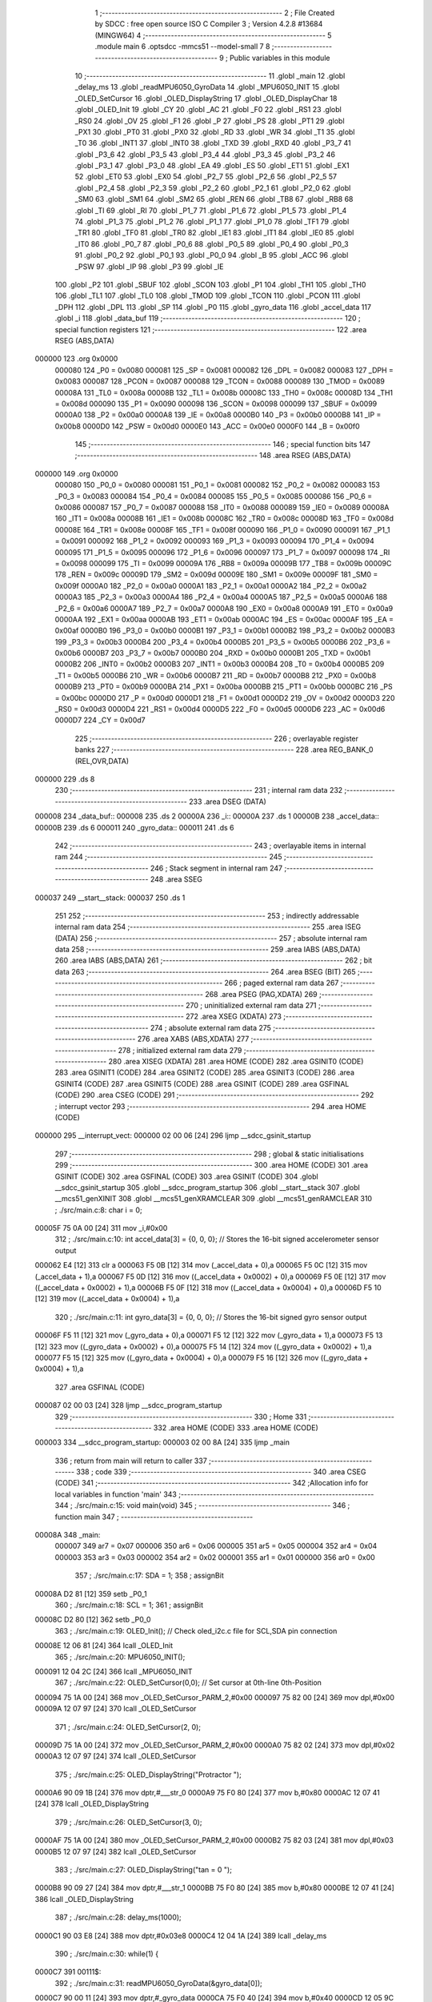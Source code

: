                                       1 ;--------------------------------------------------------
                                      2 ; File Created by SDCC : free open source ISO C Compiler 
                                      3 ; Version 4.2.8 #13684 (MINGW64)
                                      4 ;--------------------------------------------------------
                                      5 	.module main
                                      6 	.optsdcc -mmcs51 --model-small
                                      7 	
                                      8 ;--------------------------------------------------------
                                      9 ; Public variables in this module
                                     10 ;--------------------------------------------------------
                                     11 	.globl _main
                                     12 	.globl _delay_ms
                                     13 	.globl _readMPU6050_GyroData
                                     14 	.globl _MPU6050_INIT
                                     15 	.globl _OLED_SetCursor
                                     16 	.globl _OLED_DisplayString
                                     17 	.globl _OLED_DisplayChar
                                     18 	.globl _OLED_Init
                                     19 	.globl _CY
                                     20 	.globl _AC
                                     21 	.globl _F0
                                     22 	.globl _RS1
                                     23 	.globl _RS0
                                     24 	.globl _OV
                                     25 	.globl _F1
                                     26 	.globl _P
                                     27 	.globl _PS
                                     28 	.globl _PT1
                                     29 	.globl _PX1
                                     30 	.globl _PT0
                                     31 	.globl _PX0
                                     32 	.globl _RD
                                     33 	.globl _WR
                                     34 	.globl _T1
                                     35 	.globl _T0
                                     36 	.globl _INT1
                                     37 	.globl _INT0
                                     38 	.globl _TXD
                                     39 	.globl _RXD
                                     40 	.globl _P3_7
                                     41 	.globl _P3_6
                                     42 	.globl _P3_5
                                     43 	.globl _P3_4
                                     44 	.globl _P3_3
                                     45 	.globl _P3_2
                                     46 	.globl _P3_1
                                     47 	.globl _P3_0
                                     48 	.globl _EA
                                     49 	.globl _ES
                                     50 	.globl _ET1
                                     51 	.globl _EX1
                                     52 	.globl _ET0
                                     53 	.globl _EX0
                                     54 	.globl _P2_7
                                     55 	.globl _P2_6
                                     56 	.globl _P2_5
                                     57 	.globl _P2_4
                                     58 	.globl _P2_3
                                     59 	.globl _P2_2
                                     60 	.globl _P2_1
                                     61 	.globl _P2_0
                                     62 	.globl _SM0
                                     63 	.globl _SM1
                                     64 	.globl _SM2
                                     65 	.globl _REN
                                     66 	.globl _TB8
                                     67 	.globl _RB8
                                     68 	.globl _TI
                                     69 	.globl _RI
                                     70 	.globl _P1_7
                                     71 	.globl _P1_6
                                     72 	.globl _P1_5
                                     73 	.globl _P1_4
                                     74 	.globl _P1_3
                                     75 	.globl _P1_2
                                     76 	.globl _P1_1
                                     77 	.globl _P1_0
                                     78 	.globl _TF1
                                     79 	.globl _TR1
                                     80 	.globl _TF0
                                     81 	.globl _TR0
                                     82 	.globl _IE1
                                     83 	.globl _IT1
                                     84 	.globl _IE0
                                     85 	.globl _IT0
                                     86 	.globl _P0_7
                                     87 	.globl _P0_6
                                     88 	.globl _P0_5
                                     89 	.globl _P0_4
                                     90 	.globl _P0_3
                                     91 	.globl _P0_2
                                     92 	.globl _P0_1
                                     93 	.globl _P0_0
                                     94 	.globl _B
                                     95 	.globl _ACC
                                     96 	.globl _PSW
                                     97 	.globl _IP
                                     98 	.globl _P3
                                     99 	.globl _IE
                                    100 	.globl _P2
                                    101 	.globl _SBUF
                                    102 	.globl _SCON
                                    103 	.globl _P1
                                    104 	.globl _TH1
                                    105 	.globl _TH0
                                    106 	.globl _TL1
                                    107 	.globl _TL0
                                    108 	.globl _TMOD
                                    109 	.globl _TCON
                                    110 	.globl _PCON
                                    111 	.globl _DPH
                                    112 	.globl _DPL
                                    113 	.globl _SP
                                    114 	.globl _P0
                                    115 	.globl _gyro_data
                                    116 	.globl _accel_data
                                    117 	.globl _i
                                    118 	.globl _data_buf
                                    119 ;--------------------------------------------------------
                                    120 ; special function registers
                                    121 ;--------------------------------------------------------
                                    122 	.area RSEG    (ABS,DATA)
      000000                        123 	.org 0x0000
                           000080   124 _P0	=	0x0080
                           000081   125 _SP	=	0x0081
                           000082   126 _DPL	=	0x0082
                           000083   127 _DPH	=	0x0083
                           000087   128 _PCON	=	0x0087
                           000088   129 _TCON	=	0x0088
                           000089   130 _TMOD	=	0x0089
                           00008A   131 _TL0	=	0x008a
                           00008B   132 _TL1	=	0x008b
                           00008C   133 _TH0	=	0x008c
                           00008D   134 _TH1	=	0x008d
                           000090   135 _P1	=	0x0090
                           000098   136 _SCON	=	0x0098
                           000099   137 _SBUF	=	0x0099
                           0000A0   138 _P2	=	0x00a0
                           0000A8   139 _IE	=	0x00a8
                           0000B0   140 _P3	=	0x00b0
                           0000B8   141 _IP	=	0x00b8
                           0000D0   142 _PSW	=	0x00d0
                           0000E0   143 _ACC	=	0x00e0
                           0000F0   144 _B	=	0x00f0
                                    145 ;--------------------------------------------------------
                                    146 ; special function bits
                                    147 ;--------------------------------------------------------
                                    148 	.area RSEG    (ABS,DATA)
      000000                        149 	.org 0x0000
                           000080   150 _P0_0	=	0x0080
                           000081   151 _P0_1	=	0x0081
                           000082   152 _P0_2	=	0x0082
                           000083   153 _P0_3	=	0x0083
                           000084   154 _P0_4	=	0x0084
                           000085   155 _P0_5	=	0x0085
                           000086   156 _P0_6	=	0x0086
                           000087   157 _P0_7	=	0x0087
                           000088   158 _IT0	=	0x0088
                           000089   159 _IE0	=	0x0089
                           00008A   160 _IT1	=	0x008a
                           00008B   161 _IE1	=	0x008b
                           00008C   162 _TR0	=	0x008c
                           00008D   163 _TF0	=	0x008d
                           00008E   164 _TR1	=	0x008e
                           00008F   165 _TF1	=	0x008f
                           000090   166 _P1_0	=	0x0090
                           000091   167 _P1_1	=	0x0091
                           000092   168 _P1_2	=	0x0092
                           000093   169 _P1_3	=	0x0093
                           000094   170 _P1_4	=	0x0094
                           000095   171 _P1_5	=	0x0095
                           000096   172 _P1_6	=	0x0096
                           000097   173 _P1_7	=	0x0097
                           000098   174 _RI	=	0x0098
                           000099   175 _TI	=	0x0099
                           00009A   176 _RB8	=	0x009a
                           00009B   177 _TB8	=	0x009b
                           00009C   178 _REN	=	0x009c
                           00009D   179 _SM2	=	0x009d
                           00009E   180 _SM1	=	0x009e
                           00009F   181 _SM0	=	0x009f
                           0000A0   182 _P2_0	=	0x00a0
                           0000A1   183 _P2_1	=	0x00a1
                           0000A2   184 _P2_2	=	0x00a2
                           0000A3   185 _P2_3	=	0x00a3
                           0000A4   186 _P2_4	=	0x00a4
                           0000A5   187 _P2_5	=	0x00a5
                           0000A6   188 _P2_6	=	0x00a6
                           0000A7   189 _P2_7	=	0x00a7
                           0000A8   190 _EX0	=	0x00a8
                           0000A9   191 _ET0	=	0x00a9
                           0000AA   192 _EX1	=	0x00aa
                           0000AB   193 _ET1	=	0x00ab
                           0000AC   194 _ES	=	0x00ac
                           0000AF   195 _EA	=	0x00af
                           0000B0   196 _P3_0	=	0x00b0
                           0000B1   197 _P3_1	=	0x00b1
                           0000B2   198 _P3_2	=	0x00b2
                           0000B3   199 _P3_3	=	0x00b3
                           0000B4   200 _P3_4	=	0x00b4
                           0000B5   201 _P3_5	=	0x00b5
                           0000B6   202 _P3_6	=	0x00b6
                           0000B7   203 _P3_7	=	0x00b7
                           0000B0   204 _RXD	=	0x00b0
                           0000B1   205 _TXD	=	0x00b1
                           0000B2   206 _INT0	=	0x00b2
                           0000B3   207 _INT1	=	0x00b3
                           0000B4   208 _T0	=	0x00b4
                           0000B5   209 _T1	=	0x00b5
                           0000B6   210 _WR	=	0x00b6
                           0000B7   211 _RD	=	0x00b7
                           0000B8   212 _PX0	=	0x00b8
                           0000B9   213 _PT0	=	0x00b9
                           0000BA   214 _PX1	=	0x00ba
                           0000BB   215 _PT1	=	0x00bb
                           0000BC   216 _PS	=	0x00bc
                           0000D0   217 _P	=	0x00d0
                           0000D1   218 _F1	=	0x00d1
                           0000D2   219 _OV	=	0x00d2
                           0000D3   220 _RS0	=	0x00d3
                           0000D4   221 _RS1	=	0x00d4
                           0000D5   222 _F0	=	0x00d5
                           0000D6   223 _AC	=	0x00d6
                           0000D7   224 _CY	=	0x00d7
                                    225 ;--------------------------------------------------------
                                    226 ; overlayable register banks
                                    227 ;--------------------------------------------------------
                                    228 	.area REG_BANK_0	(REL,OVR,DATA)
      000000                        229 	.ds 8
                                    230 ;--------------------------------------------------------
                                    231 ; internal ram data
                                    232 ;--------------------------------------------------------
                                    233 	.area DSEG    (DATA)
      000008                        234 _data_buf::
      000008                        235 	.ds 2
      00000A                        236 _i::
      00000A                        237 	.ds 1
      00000B                        238 _accel_data::
      00000B                        239 	.ds 6
      000011                        240 _gyro_data::
      000011                        241 	.ds 6
                                    242 ;--------------------------------------------------------
                                    243 ; overlayable items in internal ram
                                    244 ;--------------------------------------------------------
                                    245 ;--------------------------------------------------------
                                    246 ; Stack segment in internal ram
                                    247 ;--------------------------------------------------------
                                    248 	.area SSEG
      000037                        249 __start__stack:
      000037                        250 	.ds	1
                                    251 
                                    252 ;--------------------------------------------------------
                                    253 ; indirectly addressable internal ram data
                                    254 ;--------------------------------------------------------
                                    255 	.area ISEG    (DATA)
                                    256 ;--------------------------------------------------------
                                    257 ; absolute internal ram data
                                    258 ;--------------------------------------------------------
                                    259 	.area IABS    (ABS,DATA)
                                    260 	.area IABS    (ABS,DATA)
                                    261 ;--------------------------------------------------------
                                    262 ; bit data
                                    263 ;--------------------------------------------------------
                                    264 	.area BSEG    (BIT)
                                    265 ;--------------------------------------------------------
                                    266 ; paged external ram data
                                    267 ;--------------------------------------------------------
                                    268 	.area PSEG    (PAG,XDATA)
                                    269 ;--------------------------------------------------------
                                    270 ; uninitialized external ram data
                                    271 ;--------------------------------------------------------
                                    272 	.area XSEG    (XDATA)
                                    273 ;--------------------------------------------------------
                                    274 ; absolute external ram data
                                    275 ;--------------------------------------------------------
                                    276 	.area XABS    (ABS,XDATA)
                                    277 ;--------------------------------------------------------
                                    278 ; initialized external ram data
                                    279 ;--------------------------------------------------------
                                    280 	.area XISEG   (XDATA)
                                    281 	.area HOME    (CODE)
                                    282 	.area GSINIT0 (CODE)
                                    283 	.area GSINIT1 (CODE)
                                    284 	.area GSINIT2 (CODE)
                                    285 	.area GSINIT3 (CODE)
                                    286 	.area GSINIT4 (CODE)
                                    287 	.area GSINIT5 (CODE)
                                    288 	.area GSINIT  (CODE)
                                    289 	.area GSFINAL (CODE)
                                    290 	.area CSEG    (CODE)
                                    291 ;--------------------------------------------------------
                                    292 ; interrupt vector
                                    293 ;--------------------------------------------------------
                                    294 	.area HOME    (CODE)
      000000                        295 __interrupt_vect:
      000000 02 00 06         [24]  296 	ljmp	__sdcc_gsinit_startup
                                    297 ;--------------------------------------------------------
                                    298 ; global & static initialisations
                                    299 ;--------------------------------------------------------
                                    300 	.area HOME    (CODE)
                                    301 	.area GSINIT  (CODE)
                                    302 	.area GSFINAL (CODE)
                                    303 	.area GSINIT  (CODE)
                                    304 	.globl __sdcc_gsinit_startup
                                    305 	.globl __sdcc_program_startup
                                    306 	.globl __start__stack
                                    307 	.globl __mcs51_genXINIT
                                    308 	.globl __mcs51_genXRAMCLEAR
                                    309 	.globl __mcs51_genRAMCLEAR
                                    310 ;	./src/main.c:8: char i = 0;
      00005F 75 0A 00         [24]  311 	mov	_i,#0x00
                                    312 ;	./src/main.c:10: int accel_data[3] = {0, 0, 0};  // Stores the 16-bit signed accelerometer sensor output
      000062 E4               [12]  313 	clr	a
      000063 F5 0B            [12]  314 	mov	(_accel_data + 0),a
      000065 F5 0C            [12]  315 	mov	(_accel_data + 1),a
      000067 F5 0D            [12]  316 	mov	((_accel_data + 0x0002) + 0),a
      000069 F5 0E            [12]  317 	mov	((_accel_data + 0x0002) + 1),a
      00006B F5 0F            [12]  318 	mov	((_accel_data + 0x0004) + 0),a
      00006D F5 10            [12]  319 	mov	((_accel_data + 0x0004) + 1),a
                                    320 ;	./src/main.c:11: int gyro_data[3] = {0, 0, 0};   // Stores the 16-bit signed gyro sensor output
      00006F F5 11            [12]  321 	mov	(_gyro_data + 0),a
      000071 F5 12            [12]  322 	mov	(_gyro_data + 1),a
      000073 F5 13            [12]  323 	mov	((_gyro_data + 0x0002) + 0),a
      000075 F5 14            [12]  324 	mov	((_gyro_data + 0x0002) + 1),a
      000077 F5 15            [12]  325 	mov	((_gyro_data + 0x0004) + 0),a
      000079 F5 16            [12]  326 	mov	((_gyro_data + 0x0004) + 1),a
                                    327 	.area GSFINAL (CODE)
      000087 02 00 03         [24]  328 	ljmp	__sdcc_program_startup
                                    329 ;--------------------------------------------------------
                                    330 ; Home
                                    331 ;--------------------------------------------------------
                                    332 	.area HOME    (CODE)
                                    333 	.area HOME    (CODE)
      000003                        334 __sdcc_program_startup:
      000003 02 00 8A         [24]  335 	ljmp	_main
                                    336 ;	return from main will return to caller
                                    337 ;--------------------------------------------------------
                                    338 ; code
                                    339 ;--------------------------------------------------------
                                    340 	.area CSEG    (CODE)
                                    341 ;------------------------------------------------------------
                                    342 ;Allocation info for local variables in function 'main'
                                    343 ;------------------------------------------------------------
                                    344 ;	./src/main.c:15: void main(void)
                                    345 ;	-----------------------------------------
                                    346 ;	 function main
                                    347 ;	-----------------------------------------
      00008A                        348 _main:
                           000007   349 	ar7 = 0x07
                           000006   350 	ar6 = 0x06
                           000005   351 	ar5 = 0x05
                           000004   352 	ar4 = 0x04
                           000003   353 	ar3 = 0x03
                           000002   354 	ar2 = 0x02
                           000001   355 	ar1 = 0x01
                           000000   356 	ar0 = 0x00
                                    357 ;	./src/main.c:17: SDA = 1;
                                    358 ;	assignBit
      00008A D2 81            [12]  359 	setb	_P0_1
                                    360 ;	./src/main.c:18: SCL = 1;
                                    361 ;	assignBit
      00008C D2 80            [12]  362 	setb	_P0_0
                                    363 ;	./src/main.c:19: OLED_Init();		  // Check oled_i2c.c file for SCL,SDA pin connection
      00008E 12 06 81         [24]  364 	lcall	_OLED_Init
                                    365 ;	./src/main.c:20: MPU6050_INIT();
      000091 12 04 2C         [24]  366 	lcall	_MPU6050_INIT
                                    367 ;	./src/main.c:22: OLED_SetCursor(0,0);  // Set cursor at 0th-line 0th-Position
      000094 75 1A 00         [24]  368 	mov	_OLED_SetCursor_PARM_2,#0x00
      000097 75 82 00         [24]  369 	mov	dpl,#0x00
      00009A 12 07 97         [24]  370 	lcall	_OLED_SetCursor
                                    371 ;	./src/main.c:24: OLED_SetCursor(2, 0);  
      00009D 75 1A 00         [24]  372 	mov	_OLED_SetCursor_PARM_2,#0x00
      0000A0 75 82 02         [24]  373 	mov	dpl,#0x02
      0000A3 12 07 97         [24]  374 	lcall	_OLED_SetCursor
                                    375 ;	./src/main.c:25: OLED_DisplayString("Protractor ");
      0000A6 90 09 1B         [24]  376 	mov	dptr,#___str_0
      0000A9 75 F0 80         [24]  377 	mov	b,#0x80
      0000AC 12 07 41         [24]  378 	lcall	_OLED_DisplayString
                                    379 ;	./src/main.c:26: OLED_SetCursor(3, 0);  
      0000AF 75 1A 00         [24]  380 	mov	_OLED_SetCursor_PARM_2,#0x00
      0000B2 75 82 03         [24]  381 	mov	dpl,#0x03
      0000B5 12 07 97         [24]  382 	lcall	_OLED_SetCursor
                                    383 ;	./src/main.c:27: OLED_DisplayString("tan = 0 ");
      0000B8 90 09 27         [24]  384 	mov	dptr,#___str_1
      0000BB 75 F0 80         [24]  385 	mov	b,#0x80
      0000BE 12 07 41         [24]  386 	lcall	_OLED_DisplayString
                                    387 ;	./src/main.c:28: delay_ms(1000);
      0000C1 90 03 E8         [24]  388 	mov	dptr,#0x03e8
      0000C4 12 04 1A         [24]  389 	lcall	_delay_ms
                                    390 ;	./src/main.c:30: while(1) {
      0000C7                        391 00111$:
                                    392 ;	./src/main.c:31: readMPU6050_GyroData(&gyro_data[0]);
      0000C7 90 00 11         [24]  393 	mov	dptr,#_gyro_data
      0000CA 75 F0 40         [24]  394 	mov	b,#0x40
      0000CD 12 05 9C         [24]  395 	lcall	_readMPU6050_GyroData
                                    396 ;	./src/main.c:33: data_buf = gyro_data[0];
      0000D0 85 11 08         [24]  397 	mov	_data_buf,(_gyro_data + 0)
      0000D3 85 12 09         [24]  398 	mov	(_data_buf + 1),(_gyro_data + 1)
                                    399 ;	./src/main.c:34: OLED_SetCursor(4, 0);
      0000D6 75 1A 00         [24]  400 	mov	_OLED_SetCursor_PARM_2,#0x00
      0000D9 75 82 04         [24]  401 	mov	dpl,#0x04
      0000DC 12 07 97         [24]  402 	lcall	_OLED_SetCursor
                                    403 ;	./src/main.c:35: if(data_buf < 0) {
      0000DF E5 09            [12]  404 	mov	a,(_data_buf + 1)
      0000E1 30 E7 13         [24]  405 	jnb	acc.7,00102$
                                    406 ;	./src/main.c:36: OLED_DisplayChar('-');
      0000E4 75 82 2D         [24]  407 	mov	dpl,#0x2d
      0000E7 12 06 F0         [24]  408 	lcall	_OLED_DisplayChar
                                    409 ;	./src/main.c:37: data_buf = data_buf * -1;
      0000EA C3               [12]  410 	clr	c
      0000EB E4               [12]  411 	clr	a
      0000EC 95 08            [12]  412 	subb	a,_data_buf
      0000EE F5 08            [12]  413 	mov	_data_buf,a
      0000F0 E4               [12]  414 	clr	a
      0000F1 95 09            [12]  415 	subb	a,(_data_buf + 1)
      0000F3 F5 09            [12]  416 	mov	(_data_buf + 1),a
      0000F5 80 06            [24]  417 	sjmp	00103$
      0000F7                        418 00102$:
                                    419 ;	./src/main.c:39: OLED_DisplayChar(' ');
      0000F7 75 82 20         [24]  420 	mov	dpl,#0x20
      0000FA 12 06 F0         [24]  421 	lcall	_OLED_DisplayChar
      0000FD                        422 00103$:
                                    423 ;	./src/main.c:42: OLED_DisplayChar(data_buf / 10000 + '0');
      0000FD 75 1B 10         [24]  424 	mov	__divsint_PARM_2,#0x10
      000100 75 1C 27         [24]  425 	mov	(__divsint_PARM_2 + 1),#0x27
      000103 85 08 82         [24]  426 	mov	dpl,_data_buf
      000106 85 09 83         [24]  427 	mov	dph,(_data_buf + 1)
      000109 12 08 DF         [24]  428 	lcall	__divsint
      00010C AE 82            [24]  429 	mov	r6,dpl
      00010E 74 30            [12]  430 	mov	a,#0x30
      000110 2E               [12]  431 	add	a,r6
      000111 F5 82            [12]  432 	mov	dpl,a
      000113 12 06 F0         [24]  433 	lcall	_OLED_DisplayChar
                                    434 ;	./src/main.c:43: OLED_DisplayChar(data_buf % 10000 / 1000 + '0');
      000116 75 1B 10         [24]  435 	mov	__modsint_PARM_2,#0x10
      000119 75 1C 27         [24]  436 	mov	(__modsint_PARM_2 + 1),#0x27
      00011C 85 08 82         [24]  437 	mov	dpl,_data_buf
      00011F 85 09 83         [24]  438 	mov	dph,(_data_buf + 1)
      000122 12 08 A9         [24]  439 	lcall	__modsint
      000125 75 1B E8         [24]  440 	mov	__divsint_PARM_2,#0xe8
      000128 75 1C 03         [24]  441 	mov	(__divsint_PARM_2 + 1),#0x03
      00012B 12 08 DF         [24]  442 	lcall	__divsint
      00012E AE 82            [24]  443 	mov	r6,dpl
      000130 74 30            [12]  444 	mov	a,#0x30
      000132 2E               [12]  445 	add	a,r6
      000133 F5 82            [12]  446 	mov	dpl,a
      000135 12 06 F0         [24]  447 	lcall	_OLED_DisplayChar
                                    448 ;	./src/main.c:44: OLED_DisplayChar(data_buf % 1000 / 100 + '0');
      000138 75 1B E8         [24]  449 	mov	__modsint_PARM_2,#0xe8
      00013B 75 1C 03         [24]  450 	mov	(__modsint_PARM_2 + 1),#0x03
      00013E 85 08 82         [24]  451 	mov	dpl,_data_buf
      000141 85 09 83         [24]  452 	mov	dph,(_data_buf + 1)
      000144 12 08 A9         [24]  453 	lcall	__modsint
      000147 75 1B 64         [24]  454 	mov	__divsint_PARM_2,#0x64
      00014A 75 1C 00         [24]  455 	mov	(__divsint_PARM_2 + 1),#0x00
      00014D 12 08 DF         [24]  456 	lcall	__divsint
      000150 AE 82            [24]  457 	mov	r6,dpl
      000152 74 30            [12]  458 	mov	a,#0x30
      000154 2E               [12]  459 	add	a,r6
      000155 F5 82            [12]  460 	mov	dpl,a
      000157 12 06 F0         [24]  461 	lcall	_OLED_DisplayChar
                                    462 ;	./src/main.c:45: OLED_DisplayChar(data_buf % 100 / 10 + '0');
      00015A 75 1B 64         [24]  463 	mov	__modsint_PARM_2,#0x64
      00015D 75 1C 00         [24]  464 	mov	(__modsint_PARM_2 + 1),#0x00
      000160 85 08 82         [24]  465 	mov	dpl,_data_buf
      000163 85 09 83         [24]  466 	mov	dph,(_data_buf + 1)
      000166 12 08 A9         [24]  467 	lcall	__modsint
      000169 75 1B 0A         [24]  468 	mov	__divsint_PARM_2,#0x0a
      00016C 75 1C 00         [24]  469 	mov	(__divsint_PARM_2 + 1),#0x00
      00016F 12 08 DF         [24]  470 	lcall	__divsint
      000172 AE 82            [24]  471 	mov	r6,dpl
      000174 74 30            [12]  472 	mov	a,#0x30
      000176 2E               [12]  473 	add	a,r6
      000177 F5 82            [12]  474 	mov	dpl,a
      000179 12 06 F0         [24]  475 	lcall	_OLED_DisplayChar
                                    476 ;	./src/main.c:46: OLED_DisplayChar(data_buf % 10 + '0');
      00017C 75 1B 0A         [24]  477 	mov	__modsint_PARM_2,#0x0a
      00017F 75 1C 00         [24]  478 	mov	(__modsint_PARM_2 + 1),#0x00
      000182 85 08 82         [24]  479 	mov	dpl,_data_buf
      000185 85 09 83         [24]  480 	mov	dph,(_data_buf + 1)
      000188 12 08 A9         [24]  481 	lcall	__modsint
      00018B AE 82            [24]  482 	mov	r6,dpl
      00018D 74 30            [12]  483 	mov	a,#0x30
      00018F 2E               [12]  484 	add	a,r6
      000190 F5 82            [12]  485 	mov	dpl,a
      000192 12 06 F0         [24]  486 	lcall	_OLED_DisplayChar
                                    487 ;	./src/main.c:48: data_buf = gyro_data[1];
      000195 85 13 08         [24]  488 	mov	_data_buf,((_gyro_data + 0x0002) + 0)
      000198 85 14 09         [24]  489 	mov	(_data_buf + 1),((_gyro_data + 0x0002) + 1)
                                    490 ;	./src/main.c:49: OLED_SetCursor(5, 0); 
      00019B 75 1A 00         [24]  491 	mov	_OLED_SetCursor_PARM_2,#0x00
      00019E 75 82 05         [24]  492 	mov	dpl,#0x05
      0001A1 12 07 97         [24]  493 	lcall	_OLED_SetCursor
                                    494 ;	./src/main.c:50: if(data_buf < 0) {
      0001A4 E5 09            [12]  495 	mov	a,(_data_buf + 1)
      0001A6 30 E7 13         [24]  496 	jnb	acc.7,00105$
                                    497 ;	./src/main.c:51: OLED_DisplayChar('-');
      0001A9 75 82 2D         [24]  498 	mov	dpl,#0x2d
      0001AC 12 06 F0         [24]  499 	lcall	_OLED_DisplayChar
                                    500 ;	./src/main.c:52: data_buf = data_buf * -1;
      0001AF C3               [12]  501 	clr	c
      0001B0 E4               [12]  502 	clr	a
      0001B1 95 08            [12]  503 	subb	a,_data_buf
      0001B3 F5 08            [12]  504 	mov	_data_buf,a
      0001B5 E4               [12]  505 	clr	a
      0001B6 95 09            [12]  506 	subb	a,(_data_buf + 1)
      0001B8 F5 09            [12]  507 	mov	(_data_buf + 1),a
      0001BA 80 06            [24]  508 	sjmp	00106$
      0001BC                        509 00105$:
                                    510 ;	./src/main.c:54: OLED_DisplayChar(' ');
      0001BC 75 82 20         [24]  511 	mov	dpl,#0x20
      0001BF 12 06 F0         [24]  512 	lcall	_OLED_DisplayChar
      0001C2                        513 00106$:
                                    514 ;	./src/main.c:57: OLED_DisplayChar(data_buf / 10000 + '0');
      0001C2 75 1B 10         [24]  515 	mov	__divsint_PARM_2,#0x10
      0001C5 75 1C 27         [24]  516 	mov	(__divsint_PARM_2 + 1),#0x27
      0001C8 85 08 82         [24]  517 	mov	dpl,_data_buf
      0001CB 85 09 83         [24]  518 	mov	dph,(_data_buf + 1)
      0001CE 12 08 DF         [24]  519 	lcall	__divsint
      0001D1 AE 82            [24]  520 	mov	r6,dpl
      0001D3 74 30            [12]  521 	mov	a,#0x30
      0001D5 2E               [12]  522 	add	a,r6
      0001D6 F5 82            [12]  523 	mov	dpl,a
      0001D8 12 06 F0         [24]  524 	lcall	_OLED_DisplayChar
                                    525 ;	./src/main.c:58: OLED_DisplayChar(data_buf % 10000 / 1000 + '0');
      0001DB 75 1B 10         [24]  526 	mov	__modsint_PARM_2,#0x10
      0001DE 75 1C 27         [24]  527 	mov	(__modsint_PARM_2 + 1),#0x27
      0001E1 85 08 82         [24]  528 	mov	dpl,_data_buf
      0001E4 85 09 83         [24]  529 	mov	dph,(_data_buf + 1)
      0001E7 12 08 A9         [24]  530 	lcall	__modsint
      0001EA 75 1B E8         [24]  531 	mov	__divsint_PARM_2,#0xe8
      0001ED 75 1C 03         [24]  532 	mov	(__divsint_PARM_2 + 1),#0x03
      0001F0 12 08 DF         [24]  533 	lcall	__divsint
      0001F3 AE 82            [24]  534 	mov	r6,dpl
      0001F5 74 30            [12]  535 	mov	a,#0x30
      0001F7 2E               [12]  536 	add	a,r6
      0001F8 F5 82            [12]  537 	mov	dpl,a
      0001FA 12 06 F0         [24]  538 	lcall	_OLED_DisplayChar
                                    539 ;	./src/main.c:59: OLED_DisplayChar(data_buf % 1000 / 100 + '0');
      0001FD 75 1B E8         [24]  540 	mov	__modsint_PARM_2,#0xe8
      000200 75 1C 03         [24]  541 	mov	(__modsint_PARM_2 + 1),#0x03
      000203 85 08 82         [24]  542 	mov	dpl,_data_buf
      000206 85 09 83         [24]  543 	mov	dph,(_data_buf + 1)
      000209 12 08 A9         [24]  544 	lcall	__modsint
      00020C 75 1B 64         [24]  545 	mov	__divsint_PARM_2,#0x64
      00020F 75 1C 00         [24]  546 	mov	(__divsint_PARM_2 + 1),#0x00
      000212 12 08 DF         [24]  547 	lcall	__divsint
      000215 AE 82            [24]  548 	mov	r6,dpl
      000217 74 30            [12]  549 	mov	a,#0x30
      000219 2E               [12]  550 	add	a,r6
      00021A F5 82            [12]  551 	mov	dpl,a
      00021C 12 06 F0         [24]  552 	lcall	_OLED_DisplayChar
                                    553 ;	./src/main.c:60: OLED_DisplayChar(data_buf % 100 / 10 + '0');
      00021F 75 1B 64         [24]  554 	mov	__modsint_PARM_2,#0x64
      000222 75 1C 00         [24]  555 	mov	(__modsint_PARM_2 + 1),#0x00
      000225 85 08 82         [24]  556 	mov	dpl,_data_buf
      000228 85 09 83         [24]  557 	mov	dph,(_data_buf + 1)
      00022B 12 08 A9         [24]  558 	lcall	__modsint
      00022E 75 1B 0A         [24]  559 	mov	__divsint_PARM_2,#0x0a
      000231 75 1C 00         [24]  560 	mov	(__divsint_PARM_2 + 1),#0x00
      000234 12 08 DF         [24]  561 	lcall	__divsint
      000237 AE 82            [24]  562 	mov	r6,dpl
      000239 74 30            [12]  563 	mov	a,#0x30
      00023B 2E               [12]  564 	add	a,r6
      00023C F5 82            [12]  565 	mov	dpl,a
      00023E 12 06 F0         [24]  566 	lcall	_OLED_DisplayChar
                                    567 ;	./src/main.c:61: OLED_DisplayChar(data_buf % 10 + '0');
      000241 75 1B 0A         [24]  568 	mov	__modsint_PARM_2,#0x0a
      000244 75 1C 00         [24]  569 	mov	(__modsint_PARM_2 + 1),#0x00
      000247 85 08 82         [24]  570 	mov	dpl,_data_buf
      00024A 85 09 83         [24]  571 	mov	dph,(_data_buf + 1)
      00024D 12 08 A9         [24]  572 	lcall	__modsint
      000250 AE 82            [24]  573 	mov	r6,dpl
      000252 74 30            [12]  574 	mov	a,#0x30
      000254 2E               [12]  575 	add	a,r6
      000255 F5 82            [12]  576 	mov	dpl,a
      000257 12 06 F0         [24]  577 	lcall	_OLED_DisplayChar
                                    578 ;	./src/main.c:63: data_buf = gyro_data[2];
      00025A 85 15 08         [24]  579 	mov	_data_buf,((_gyro_data + 0x0004) + 0)
      00025D 85 16 09         [24]  580 	mov	(_data_buf + 1),((_gyro_data + 0x0004) + 1)
                                    581 ;	./src/main.c:64: OLED_SetCursor(6, 0);
      000260 75 1A 00         [24]  582 	mov	_OLED_SetCursor_PARM_2,#0x00
      000263 75 82 06         [24]  583 	mov	dpl,#0x06
      000266 12 07 97         [24]  584 	lcall	_OLED_SetCursor
                                    585 ;	./src/main.c:65: if(data_buf < 0) {
      000269 E5 09            [12]  586 	mov	a,(_data_buf + 1)
      00026B 30 E7 13         [24]  587 	jnb	acc.7,00108$
                                    588 ;	./src/main.c:66: OLED_DisplayChar('-');
      00026E 75 82 2D         [24]  589 	mov	dpl,#0x2d
      000271 12 06 F0         [24]  590 	lcall	_OLED_DisplayChar
                                    591 ;	./src/main.c:67: data_buf = data_buf * -1;
      000274 C3               [12]  592 	clr	c
      000275 E4               [12]  593 	clr	a
      000276 95 08            [12]  594 	subb	a,_data_buf
      000278 F5 08            [12]  595 	mov	_data_buf,a
      00027A E4               [12]  596 	clr	a
      00027B 95 09            [12]  597 	subb	a,(_data_buf + 1)
      00027D F5 09            [12]  598 	mov	(_data_buf + 1),a
      00027F 80 06            [24]  599 	sjmp	00109$
      000281                        600 00108$:
                                    601 ;	./src/main.c:69: OLED_DisplayChar(' ');
      000281 75 82 20         [24]  602 	mov	dpl,#0x20
      000284 12 06 F0         [24]  603 	lcall	_OLED_DisplayChar
      000287                        604 00109$:
                                    605 ;	./src/main.c:73: OLED_DisplayChar(data_buf / 10000 + '0');
      000287 75 1B 10         [24]  606 	mov	__divsint_PARM_2,#0x10
      00028A 75 1C 27         [24]  607 	mov	(__divsint_PARM_2 + 1),#0x27
      00028D 85 08 82         [24]  608 	mov	dpl,_data_buf
      000290 85 09 83         [24]  609 	mov	dph,(_data_buf + 1)
      000293 12 08 DF         [24]  610 	lcall	__divsint
      000296 AE 82            [24]  611 	mov	r6,dpl
      000298 74 30            [12]  612 	mov	a,#0x30
      00029A 2E               [12]  613 	add	a,r6
      00029B F5 82            [12]  614 	mov	dpl,a
      00029D 12 06 F0         [24]  615 	lcall	_OLED_DisplayChar
                                    616 ;	./src/main.c:74: OLED_DisplayChar(data_buf % 10000 / 1000 + '0');
      0002A0 75 1B 10         [24]  617 	mov	__modsint_PARM_2,#0x10
      0002A3 75 1C 27         [24]  618 	mov	(__modsint_PARM_2 + 1),#0x27
      0002A6 85 08 82         [24]  619 	mov	dpl,_data_buf
      0002A9 85 09 83         [24]  620 	mov	dph,(_data_buf + 1)
      0002AC 12 08 A9         [24]  621 	lcall	__modsint
      0002AF 75 1B E8         [24]  622 	mov	__divsint_PARM_2,#0xe8
      0002B2 75 1C 03         [24]  623 	mov	(__divsint_PARM_2 + 1),#0x03
      0002B5 12 08 DF         [24]  624 	lcall	__divsint
      0002B8 AE 82            [24]  625 	mov	r6,dpl
      0002BA 74 30            [12]  626 	mov	a,#0x30
      0002BC 2E               [12]  627 	add	a,r6
      0002BD F5 82            [12]  628 	mov	dpl,a
      0002BF 12 06 F0         [24]  629 	lcall	_OLED_DisplayChar
                                    630 ;	./src/main.c:75: OLED_DisplayChar(data_buf % 1000 / 100 + '0');
      0002C2 75 1B E8         [24]  631 	mov	__modsint_PARM_2,#0xe8
      0002C5 75 1C 03         [24]  632 	mov	(__modsint_PARM_2 + 1),#0x03
      0002C8 85 08 82         [24]  633 	mov	dpl,_data_buf
      0002CB 85 09 83         [24]  634 	mov	dph,(_data_buf + 1)
      0002CE 12 08 A9         [24]  635 	lcall	__modsint
      0002D1 75 1B 64         [24]  636 	mov	__divsint_PARM_2,#0x64
      0002D4 75 1C 00         [24]  637 	mov	(__divsint_PARM_2 + 1),#0x00
      0002D7 12 08 DF         [24]  638 	lcall	__divsint
      0002DA AE 82            [24]  639 	mov	r6,dpl
      0002DC 74 30            [12]  640 	mov	a,#0x30
      0002DE 2E               [12]  641 	add	a,r6
      0002DF F5 82            [12]  642 	mov	dpl,a
      0002E1 12 06 F0         [24]  643 	lcall	_OLED_DisplayChar
                                    644 ;	./src/main.c:76: OLED_DisplayChar(data_buf % 100 / 10 + '0');
      0002E4 75 1B 64         [24]  645 	mov	__modsint_PARM_2,#0x64
      0002E7 75 1C 00         [24]  646 	mov	(__modsint_PARM_2 + 1),#0x00
      0002EA 85 08 82         [24]  647 	mov	dpl,_data_buf
      0002ED 85 09 83         [24]  648 	mov	dph,(_data_buf + 1)
      0002F0 12 08 A9         [24]  649 	lcall	__modsint
      0002F3 75 1B 0A         [24]  650 	mov	__divsint_PARM_2,#0x0a
      0002F6 75 1C 00         [24]  651 	mov	(__divsint_PARM_2 + 1),#0x00
      0002F9 12 08 DF         [24]  652 	lcall	__divsint
      0002FC AE 82            [24]  653 	mov	r6,dpl
      0002FE 74 30            [12]  654 	mov	a,#0x30
      000300 2E               [12]  655 	add	a,r6
      000301 F5 82            [12]  656 	mov	dpl,a
      000303 12 06 F0         [24]  657 	lcall	_OLED_DisplayChar
                                    658 ;	./src/main.c:77: OLED_DisplayChar(data_buf % 10 + '0');
      000306 75 1B 0A         [24]  659 	mov	__modsint_PARM_2,#0x0a
      000309 75 1C 00         [24]  660 	mov	(__modsint_PARM_2 + 1),#0x00
      00030C 85 08 82         [24]  661 	mov	dpl,_data_buf
      00030F 85 09 83         [24]  662 	mov	dph,(_data_buf + 1)
      000312 12 08 A9         [24]  663 	lcall	__modsint
      000315 AE 82            [24]  664 	mov	r6,dpl
      000317 74 30            [12]  665 	mov	a,#0x30
      000319 2E               [12]  666 	add	a,r6
      00031A F5 82            [12]  667 	mov	dpl,a
      00031C 12 06 F0         [24]  668 	lcall	_OLED_DisplayChar
                                    669 ;	./src/main.c:78: delay_ms(100);
      00031F 90 00 64         [24]  670 	mov	dptr,#0x0064
      000322 12 04 1A         [24]  671 	lcall	_delay_ms
                                    672 ;	./src/main.c:80: }
      000325 02 00 C7         [24]  673 	ljmp	00111$
                                    674 	.area CSEG    (CODE)
                                    675 	.area CONST   (CODE)
                                    676 	.area CONST   (CODE)
      00091B                        677 ___str_0:
      00091B 50 72 6F 74 72 61 63   678 	.ascii "Protractor "
             74 6F 72 20
      000926 00                     679 	.db 0x00
                                    680 	.area CSEG    (CODE)
                                    681 	.area CONST   (CODE)
      000927                        682 ___str_1:
      000927 74 61 6E 20 3D 20 30   683 	.ascii "tan = 0 "
             20
      00092F 00                     684 	.db 0x00
                                    685 	.area CSEG    (CODE)
                                    686 	.area XINIT   (CODE)
                                    687 	.area CABS    (ABS,CODE)
